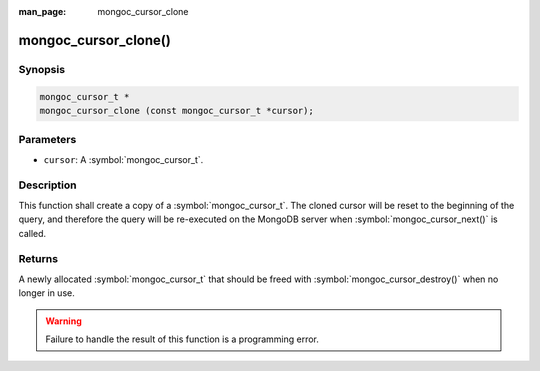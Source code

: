 :man_page: mongoc_cursor_clone

mongoc_cursor_clone()
=====================

Synopsis
--------

.. code-block:: c

  mongoc_cursor_t *
  mongoc_cursor_clone (const mongoc_cursor_t *cursor);

Parameters
----------

* ``cursor``: A :symbol:`mongoc_cursor_t`.

Description
-----------

This function shall create a copy of a :symbol:`mongoc_cursor_t`. The cloned cursor will be reset to the beginning of the query, and therefore the query will be re-executed on the MongoDB server when :symbol:`mongoc_cursor_next()` is called.

Returns
-------

A newly allocated :symbol:`mongoc_cursor_t` that should be freed with :symbol:`mongoc_cursor_destroy()` when no longer in use.

.. warning::

  Failure to handle the result of this function is a programming error.

